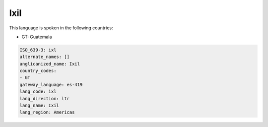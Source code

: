 .. _ixl:

Ixil
====

This language is spoken in the following countries:

* GT: Guatemala

.. code-block:: yaml

    ISO_639-3: ixl
    alternate_names: []
    anglicanized_name: Ixil
    country_codes:
    - GT
    gateway_language: es-419
    lang_code: ixl
    lang_direction: ltr
    lang_name: Ixil
    lang_region: Americas
    
